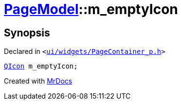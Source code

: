 [#PageModel-m_emptyIcon]
= xref:PageModel.adoc[PageModel]::m&lowbar;emptyIcon
:relfileprefix: ../
:mrdocs:


== Synopsis

Declared in `&lt;https://github.com/PrismLauncher/PrismLauncher/blob/develop/launcher/ui/widgets/PageContainer_p.h#L82[ui&sol;widgets&sol;PageContainer&lowbar;p&period;h]&gt;`

[source,cpp,subs="verbatim,replacements,macros,-callouts"]
----
xref:QIcon.adoc[QIcon] m&lowbar;emptyIcon;
----



[.small]#Created with https://www.mrdocs.com[MrDocs]#
